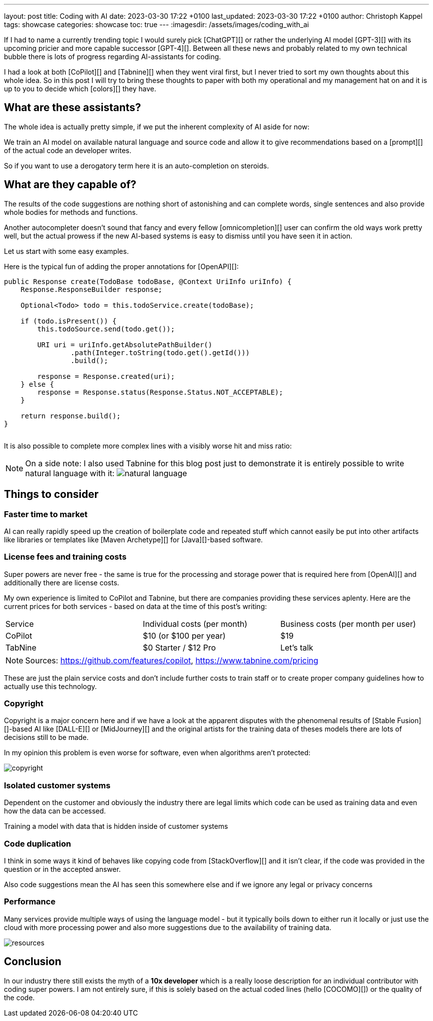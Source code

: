 ---
layout: post
title: Coding with AI
date: 2023-03-30 17:22 +0100
last_updated: 2023-03-30 17:22 +0100
author: Christoph Kappel
tags: showcase
categories: showcase
toc: true
---
:imagesdir: /assets/images/coding_with_ai

////
https://github.com/features/copilot
https://www.tabnine.com/pricing
https://en.wikipedia.org/wiki/COCOMO
https://en.wikipedia.org/wiki/Stable_Diffusion
https://midjourney.com/
https://openai.com/product/dall-e-2
https://www.goodreads.com/book/show/97030.Six_Thinking_Hats
https://medium.com/usevim/vim-101-completion-compendium-97b4ebc3a45a
////

If I had to name a currently trending topic I would surely pick [ChatGPT][] or rather the
underlying AI model [GPT-3][] with its upcoming pricier and more capable successor [GPT-4][].
Between all these news and probably related to my own technical bubble there is lots of progress
regarding AI-assistants for coding.

I had a look at both [CoPilot][] and [Tabnine][] when they went viral first, but I never tried to
sort my own thoughts about this whole idea.
So in this post I will try to bring these thoughts to paper with both my operational and my
management hat on and it is up to you to decide which [colors][] they have.

== What are these assistants?

The whole idea is actually pretty simple, if we put the inherent complexity of AI aside for now:

We train an AI model on available natural language and source code and allow it to give
recommendations based on a [prompt][] of the actual code an developer writes.

So if you want to use a derogatory term here it is an auto-completion on steroids.

== What are they capable of?

The results of the code suggestions are nothing short of astonishing and can complete words,
single sentences and also provide whole bodies for methods and functions.

Another autocompleter doesn't sound that fancy and every fellow [omnicompletion][] user can confirm
the old ways work pretty well, but the actual prowess if the new AI-based systems is easy to
dismiss until you have seen it in action.

Let us start with some easy examples.

Here is the typical fun of adding the proper annotations for [OpenAPI][]:

[source,java]
----
public Response create(TodoBase todoBase, @Context UriInfo uriInfo) {
    Response.ResponseBuilder response;

    Optional<Todo> todo = this.todoService.create(todoBase);

    if (todo.isPresent()) {
        this.todoSource.send(todo.get());

        URI uri = uriInfo.getAbsolutePathBuilder()
                .path(Integer.toString(todo.get().getId()))
                .build();

        response = Response.created(uri);
    } else {
        response = Response.status(Response.Status.NOT_ACCEPTABLE);
    }

    return response.build();
}
----

++++
<div class="imageblock">
    <div class="content">
        <img data-gifffer="/assets/images/coding_with_ai/code_completion1.gif" />
    </div>
</div>
++++

It is also possible to complete more complex lines with a visibly worse hit and miss ratio:

++++
<div class="imageblock">
    <div class="content">
        <img data-gifffer="/assets/images/coding_with_ai/code_completion2.gif" />
    </div>
</div>
++++

[NOTE]
====
On a side note: I also used Tabnine for this blog post just to demonstrate it is entirely possible
to write natural language with it:
image:natural_language.png[]
====

== Things to consider

=== Faster time to market

AI can really rapidly speed up the creation of boilerplate code and repeated stuff which cannot
easily be put into other artifacts like libraries or templates like [Maven Archetype][] for
[Java][]-based software.

=== License fees and training costs

Super powers are never free - the same is true for the processing and storage power that is
required here from [OpenAI][] and additionally there are license costs.

My own experience is limited to CoPilot and Tabnine, but there are companies providing these
services aplenty.
Here are the current prices for both services - based on data at the time of this post's
writing:

|===
|Service|Individual costs (per month)|Business costs (per month per user)
|CoPilot|$10 (or $100 per year)|$19
|TabNine|$0 Starter / $12 Pro|Let's talk
|===

NOTE: Sources: <https://github.com/features/copilot>, <https://www.tabnine.com/pricing>

These are just the plain service costs and don't include further costs to train staff or to create
proper company guidelines how to actually use this technology.

=== Copyright

Copyright is a major concern here and if we have a look at the apparent disputes with the phenomenal
results of [Stable Fusion][]-based AI like [DALL-E][] or [MidJourney][] and the original artists
for the training data of theses models there are lots of decisions still to be made.

In my opinion this problem is even worse for software, even when algorithms aren't protected:

image::copyright.png[]

=== Isolated customer systems

Dependent on the customer and obviously the industry there are legal limits which code can be used
as training data and even how the data can be accessed.

Training a model with data that is hidden inside of customer systems

=== Code duplication

I think in some ways it kind of behaves like copying code from [StackOverflow][] and it isn't clear,
if the code was provided in the question or in the accepted answer.

Also code suggestions mean the AI has seen this somewhere else and if we ignore any legal or
privacy concerns

=== Performance

Many services provide multiple ways of using the language model - but it typically boils down to
either run it locally or just use the cloud with more processing power and also more suggestions
due to the availability of training data.

image::resources.png[]

== Conclusion

In our industry there still exists the myth of a **10x developer** which is a really loose
description for an individual contributor with coding super powers.
I am not entirely sure, if this is solely based on the actual coded lines (hello [COCOMO][]) or
the quality of the code.